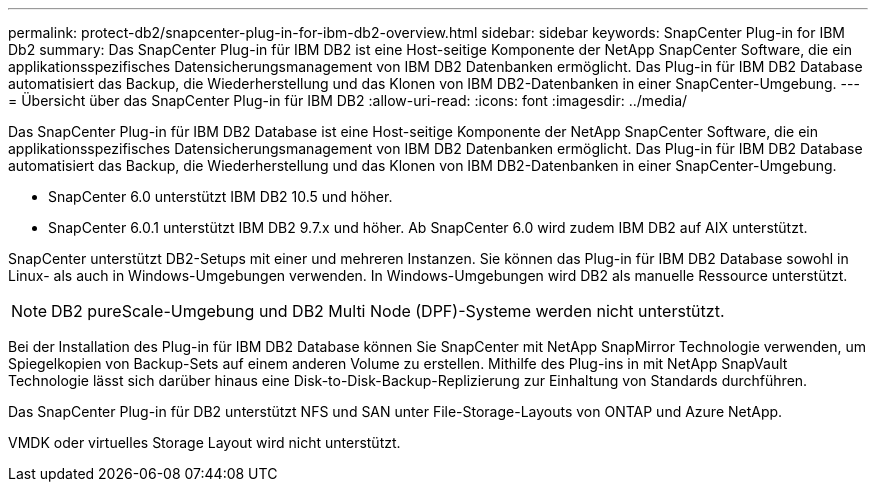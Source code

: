 ---
permalink: protect-db2/snapcenter-plug-in-for-ibm-db2-overview.html 
sidebar: sidebar 
keywords: SnapCenter Plug-in for IBM Db2 
summary: Das SnapCenter Plug-in für IBM DB2 ist eine Host-seitige Komponente der NetApp SnapCenter Software, die ein applikationsspezifisches Datensicherungsmanagement von IBM DB2 Datenbanken ermöglicht. Das Plug-in für IBM DB2 Database automatisiert das Backup, die Wiederherstellung und das Klonen von IBM DB2-Datenbanken in einer SnapCenter-Umgebung. 
---
= Übersicht über das SnapCenter Plug-in für IBM DB2
:allow-uri-read: 
:icons: font
:imagesdir: ../media/


[role="lead"]
Das SnapCenter Plug-in für IBM DB2 Database ist eine Host-seitige Komponente der NetApp SnapCenter Software, die ein applikationsspezifisches Datensicherungsmanagement von IBM DB2 Datenbanken ermöglicht. Das Plug-in für IBM DB2 Database automatisiert das Backup, die Wiederherstellung und das Klonen von IBM DB2-Datenbanken in einer SnapCenter-Umgebung.

* SnapCenter 6.0 unterstützt IBM DB2 10.5 und höher.
* SnapCenter 6.0.1 unterstützt IBM DB2 9.7.x und höher. Ab SnapCenter 6.0 wird zudem IBM DB2 auf AIX unterstützt.


SnapCenter unterstützt DB2-Setups mit einer und mehreren Instanzen. Sie können das Plug-in für IBM DB2 Database sowohl in Linux- als auch in Windows-Umgebungen verwenden. In Windows-Umgebungen wird DB2 als manuelle Ressource unterstützt.


NOTE: DB2 pureScale-Umgebung und DB2 Multi Node (DPF)-Systeme werden nicht unterstützt.

Bei der Installation des Plug-in für IBM DB2 Database können Sie SnapCenter mit NetApp SnapMirror Technologie verwenden, um Spiegelkopien von Backup-Sets auf einem anderen Volume zu erstellen. Mithilfe des Plug-ins in mit NetApp SnapVault Technologie lässt sich darüber hinaus eine Disk-to-Disk-Backup-Replizierung zur Einhaltung von Standards durchführen.

Das SnapCenter Plug-in für DB2 unterstützt NFS und SAN unter File-Storage-Layouts von ONTAP und Azure NetApp.

VMDK oder virtuelles Storage Layout wird nicht unterstützt.
